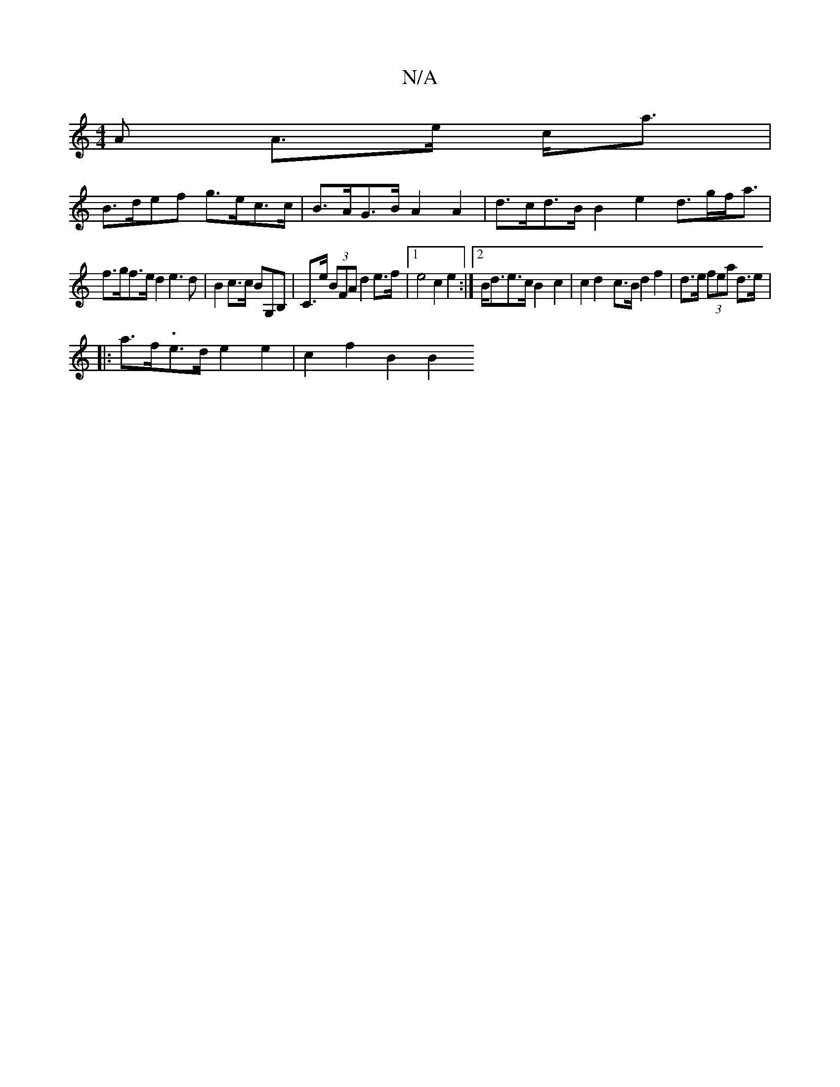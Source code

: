 X:1
T:N/A
M:4/4
R:N/A
K:Cmajor
A A>e c<a|
B>def g>ec>c|B>AG>B A2 A2 | d>cd>B B2 e2 d>gf<a|
f>gf>e d2e3 d |B2 c>c BG,B,|C>e (3BFA d2 e>f |1 e4 c2 e2 :|2 B<de>c B2-c2 | c2 d2- c>B d2 f2|d>e (3fea d>e |
|:a>f-.e>d e2 e2 | c2 f2 B2 B2 